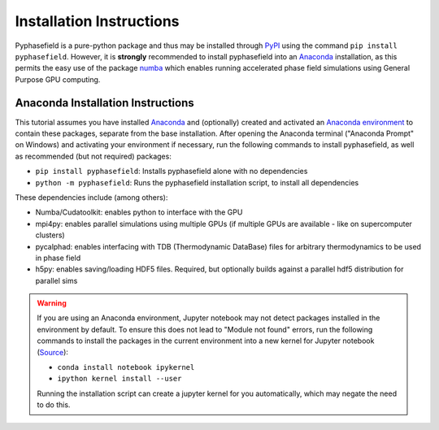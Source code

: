 Installation Instructions
=========================

Pyphasefield is a pure-python package and thus may be installed through `PyPI`_ using the command ``pip install pyphasefield``. 
However, it is **strongly** recommended to install pyphasefield into an Anaconda_ installation, as this permits the easy use of the package `numba`_ 
which enables running accelerated phase field simulations using General Purpose GPU computing. 

Anaconda Installation Instructions
----------------------------------
This tutorial assumes you have installed Anaconda_ and (optionally) created and activated an `Anaconda environment`_ to contain these 
packages, separate from the base installation. After opening the Anaconda terminal ("Anaconda Prompt" on Windows) and activating your 
environment if necessary, run the following commands to install pyphasefield, as well as recommended (but not required) packages:

* ``pip install pyphasefield``: Installs pyphasefield alone with no dependencies
* ``python -m pyphasefield``: Runs the pyphasefield installation script, to install all dependencies

These dependencies include (among others):

* Numba/Cudatoolkit: enables python to interface with the GPU
* mpi4py: enables parallel simulations using multiple GPUs (if multiple GPUs are available - like on supercomputer clusters)
* pycalphad: enables interfacing with TDB (Thermodynamic DataBase) files for arbitrary thermodynamics to be used in phase field
* h5py: enables saving/loading HDF5 files. Required, but optionally builds against a parallel hdf5 distribution for parallel sims

.. warning::
	If you are using an Anaconda environment, Jupyter notebook may not detect packages installed in the environment by default. To ensure 
	this does not lead to "Module not found" errors, run the following commands to install the packages in the current environment into 
	a new kernel for Jupyter notebook (`Source <https://stackoverflow.com/questions/33960051/unable-to-import-a-module-from-python-notebook-in-jupyter>`_):
	
	* ``conda install notebook ipykernel``
	* ``ipython kernel install --user``
	
	Running the installation script can create a jupyter kernel for you automatically, which may negate the need to do this.





.. _PyPI: https://pypi.org/
.. _Anaconda: https://www.anaconda.com/products/individual
.. _pycalphad: https://pycalphad.org/docs/latest/
.. _numba: http://numba.pydata.org/
.. _`Anaconda environment`: https://conda.io/projects/conda/en/latest/user-guide/tasks/manage-environments.html